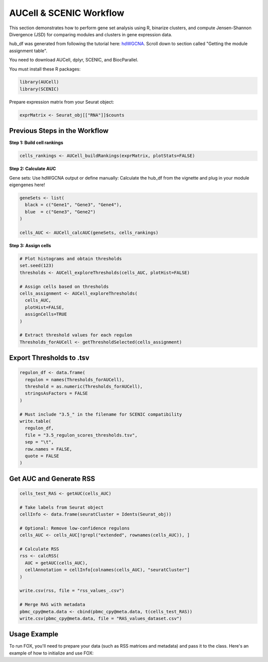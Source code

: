 AUCell & SCENIC Workflow
========================

This section demonstrates how to perform gene set analysis using R, binarize clusters, and compute Jensen-Shannon Divergence (JSD) for comparing modules and clusters in gene expression data.

hub_df was generated from following the tutorial here: `hdWGCNA <https://smorabit.github.io/hdWGCNA/articles/basic_tutorial.html>`_. Scroll down to section called "Getting the module assignment table".

You need to download AUCell, dplyr, SCENIC, and BiocParallel.

You must install these R packages:

.. code-block:: r

   library(AUCell)
   library(SCENIC)

Prepare expression matrix from your Seurat object:

.. code-block:: r

   exprMatrix <- Seurat_obj[["RNA"]]$counts

Previous Steps in the Workflow
------------------------------

**Step 1: Build cell rankings**

.. code-block:: r

   cells_rankings <- AUCell_buildRankings(exprMatrix, plotStats=FALSE)

**Step 2: Calculate AUC**

Gene sets: Use hdWGCNA output or define manually:
Calculate the hub_df from the vignette and plug in your module eigengenes here!

.. code-block:: r

   geneSets <- list(
     black = c("Gene1", "Gene3", "Gene4"),
     blue  = c("Gene3", "Gene2")
   )

   cells_AUC <- AUCell_calcAUC(geneSets, cells_rankings)

**Step 3: Assign cells**

.. code-block:: r

   # Plot histograms and obtain thresholds
   set.seed(123)
   thresholds <- AUCell_exploreThresholds(cells_AUC, plotHist=FALSE)

   # Assign cells based on thresholds
   cells_assignment <- AUCell_exploreThresholds(
     cells_AUC,
     plotHist=FALSE,
     assignCells=TRUE
   )

   # Extract threshold values for each regulon
   Thresholds_forAUCell <- getThresholdSelected(cells_assignment)

Export Thresholds to .tsv
-------------------------

.. code-block:: r

   regulon_df <- data.frame(
     regulon = names(Thresholds_forAUCell),
     threshold = as.numeric(Thresholds_forAUCell),
     stringsAsFactors = FALSE
   )

   # Must include "3.5_" in the filename for SCENIC compatibility
   write.table(
     regulon_df,
     file = "3.5_regulon_scores_thresholds.tsv",
     sep = "\t",
     row.names = FALSE,
     quote = FALSE
   )

Get AUC and Generate RSS
------------------------

.. code-block:: r

   cells_test_RAS <- getAUC(cells_AUC)

   # Take labels from Seurat object
   cellInfo <- data.frame(seuratCluster = Idents(Seurat_obj))

   # Optional: Remove low-confidence regulons
   cells_AUC <- cells_AUC[!grepl("extended", rownames(cells_AUC)), ]

   # Calculate RSS
   rss <- calcRSS(
     AUC = getAUC(cells_AUC),
     cellAnnotation = cellInfo[colnames(cells_AUC), "seuratCluster"]
   )

   write.csv(rss, file = "rss_values_.csv")

   # Merge RAS with metadata
   pbmc_cpy@meta.data <- cbind(pbmc_cpy@meta.data, t(cells_test_RAS))
   write.csv(pbmc_cpy@meta.data, file = "RAS_values_dataset.csv")


Usage Example
-------------
To run FOX, you'll need to prepare your data (such as RSS matrices and metadata) and pass it to the class. Here's an example of how to initialize and use FOX:

.. code-block:: python
   from FOXREG import ComparisonTree
   import pandas as pd
   import warnings
   warnings.filterwarnings("ignore")

    # Read in the data
    data = pd.read_csv("rss_values_.csv")  # RSS values
    df_RAS = pd.read_csv("RAS_values_dataset.csv")  # AUC metadata
    
    # Define labels for your comparison
    other_clusters_to_compare = data.columns[1:].tolist()

    # Initialize the ComparisonTree with your data
    comparison = ComparisonTree(
        "<baseline cluster>", df_RAS, "newLabels", data, other_clusters_to_compare, "Unnamed: 0", 
        "3.5_regulon_scores_thresholds.tsv"
    )
